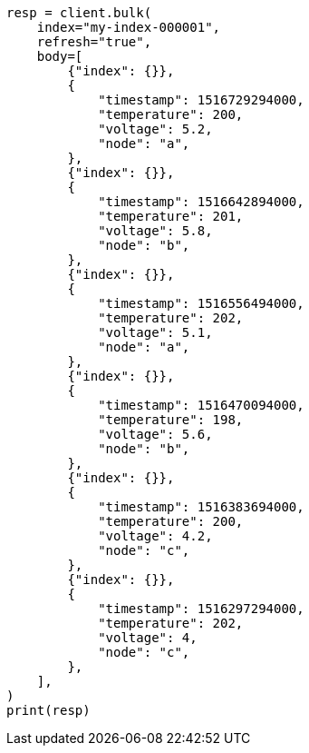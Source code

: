 // mapping/runtime.asciidoc:1164

[source, python]
----
resp = client.bulk(
    index="my-index-000001",
    refresh="true",
    body=[
        {"index": {}},
        {
            "timestamp": 1516729294000,
            "temperature": 200,
            "voltage": 5.2,
            "node": "a",
        },
        {"index": {}},
        {
            "timestamp": 1516642894000,
            "temperature": 201,
            "voltage": 5.8,
            "node": "b",
        },
        {"index": {}},
        {
            "timestamp": 1516556494000,
            "temperature": 202,
            "voltage": 5.1,
            "node": "a",
        },
        {"index": {}},
        {
            "timestamp": 1516470094000,
            "temperature": 198,
            "voltage": 5.6,
            "node": "b",
        },
        {"index": {}},
        {
            "timestamp": 1516383694000,
            "temperature": 200,
            "voltage": 4.2,
            "node": "c",
        },
        {"index": {}},
        {
            "timestamp": 1516297294000,
            "temperature": 202,
            "voltage": 4,
            "node": "c",
        },
    ],
)
print(resp)
----